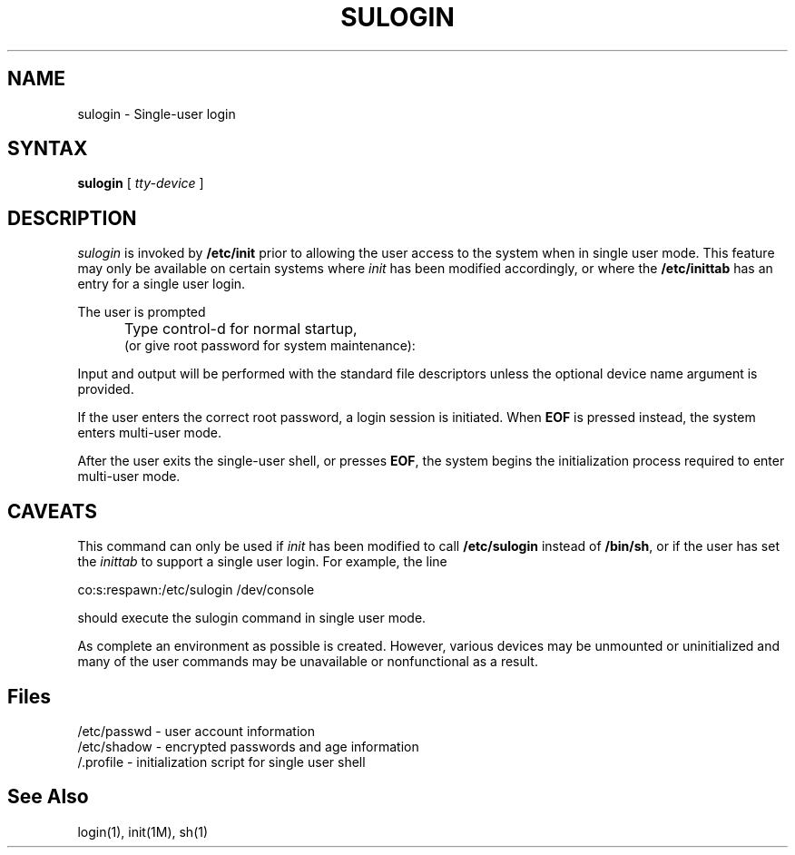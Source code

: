.\" Copyright 1989, 1990, 1992, John F. Haugh II
.\" All rights reserved.
.\"
.\" Permission is granted to copy and create derivative works for any
.\" non-commercial purpose, provided this copyright notice is preserved
.\" in all copies of source code, or included in human readable form
.\" and conspicuously displayed on all copies of object code or
.\" distribution media.
.\"
.\"	@(#)sulogin.8	3.3	09:42:50	1/20/92
.\"
.TH SULOGIN 8
.SH NAME
sulogin \- Single-user login
.SH SYNTAX
\fBsulogin\fR [ \fItty-device\fR ]
.SH DESCRIPTION
.I sulogin
is invoked by \fB/etc/init\fR prior to allowing the user
access to the system when in single user mode.
This feature may only be available on certain systems where
\fIinit\fR has been modified accordingly, or where the
\fB/etc/inittab\fR has an entry for a single user login.
.PP
The user is prompted
.IP "" .5i
Type control-d for normal startup,
.br
(or give root password for system maintenance):
.PP
Input and output will be performed with the standard file
descriptors unless the optional device name argument is provided.
.PP
If the user enters the correct root password, a login session
is initiated.
When \fBEOF\fR is pressed instead, the system enters multi-user
mode.
.PP
After the user exits the single-user shell, or presses \fBEOF\fR,
the system begins the initialization process required to enter
multi-user mode.
.SH CAVEATS
.PP
This command can only be used if \fIinit\fR has been modified to call
\fB/etc/sulogin\fR instead of \fB/bin/sh\fR,
or if the user has set the \fIinittab\fR to support a single user
login.
For example, the line
.br
.sp 1
co:s:respawn:/etc/sulogin /dev/console
.br
.sp 1
should execute the sulogin command in single user mode.
.PP
As complete an environment as possible is created.
However, various devices may be unmounted or uninitialized and many 
of the user commands may be unavailable or nonfunctional as a result.
.SH Files
/etc/passwd \- user account information
.br
/etc/shadow \- encrypted passwords and age information
.br
/.profile \- initialization script for single user shell
.SH See Also
login(1),
init(1M),
sh(1)
